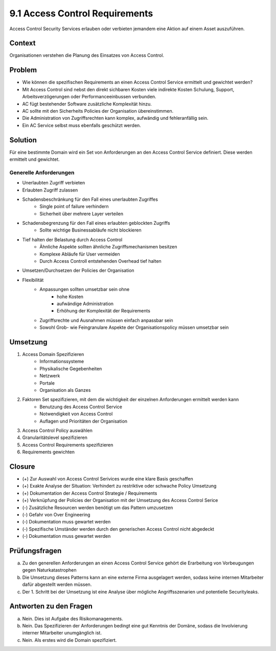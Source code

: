 ================================
9.1 Access Control Requirements
================================


Access Control Security Services erlauben oder verbieten jemandem eine Aktion auf einem Asset auszuführen.


Context
=======

Organisationen verstehen die Planung des Einsatzes von Access Control.


Problem
=======

* Wie können die spezifischen Requirements an einen Access Control Service ermittelt und gewichtet werden?
* Mit Access Control sind nebst den direkt sichbaren Kosten viele indirekte Kosten Schulung, Support, Arbeitsverzögerungen oder Performanceeinbussen verbunden.
* AC fügt bestehender Software zusätzliche Komplexität hinzu.
* AC sollte mit den Sicherheits Policies der Organisation übereinstimmen.
* Die Administration von Zugriffsrechten kann komplex, aufwändig und fehleranfällig sein.
* Ein AC Service selbst muss ebenfalls geschützt werden.


Solution
========

Für eine bestimmte Domain wird ein Set von Anforderungen an den Access Control Service definiert. Diese werden ermittelt und gewichtet.


Generelle Anforderungen
.......................

* Unerlaubten Zugriff verbieten
* Erlaubten Zugriff zulassen
* Schadensbeschränkung für den Fall eines unerlaubten Zugriffes
	* Single point of failure verhindern
	* Sicherheit über mehrere Layer verteilen
* Schadensbegrenzung für den Fall eines erlaubten geblockten Zugriffs
	* Sollte wichtige Businessabläufe nicht blockieren
* Tief halten der Belastung durch Access Control
	* Ähnliche Aspekte sollten ähnliche Zugriffsmechanismen besitzen
	* Komplexe Abläufe für User vermeiden
	* Durch Access Controll entstehenden Overhead tief halten
* Umsetzen/Durchsetzen der Policies der Organisation
* Flexibilität
	* Anpassungen sollten umsetzbar sein ohne
		* hohe Kosten
		* aufwändige Administration
		* Erhöhung der Komplexität der Requirements
	* Zugriffsrechte und Ausnahmen müssen einfach anpassbar sein
	* Sowohl Grob- wie Feingranulare Aspekte der Organisationspolicy müssen umsetzbar sein
	

Umsetzung
=========

1) Access Domain Spezifizieren
	* Informationssysteme
	* Physikalische Gegebenheiten
	* Netzwerk
	* Portale
	* Organisation als Ganzes
2) Faktoren Set spezifizieren, mit dem die wichtigkeit der einzelnen Anforderungen ermittelt werden kann
	* Benutzung des Access Control Service
	* Notwendigkeit von Access Control
	* Auflagen und Prioritäten der Organisation
3) Access Control Policy auswählen
4) Granularitätslevel spezifizieren
5) Access Control Requirements spezifizieren
6) Requirements gewichten


Closure
=======

* (+) Zur Auswahl von Access Control Serivices wurde eine klare Basis geschaffen
* (+) Exakte Analyse der Situation: Verhindert zu restriktive oder schwache Policy Umsetzung
* (+) Dokumentation der Access Control Strategie / Requirements 
* (+) Verknüpfung der Policies der Organisation mit der Umsetzung des Access Control Serice

* (-) Zusätzliche Resourcen werden benötigt um das Pattern umzusetzen
* (-) Gefahr von Over Engineering
* (-) Dokumentation muss gewartet werden
* (-) Spezifische Umständer werden durch den generischen Access Control nicht abgedeckt
* (-) Dokumentation muss gewartet werden


Prüfungsfragen
==============

a) Zu den generellen Anforderungen an einen Access Control Service gehört die Erarbeitung von Vorbeugungen gegen Naturkatastrophen
b) Die Umsetzung dieses Patterns kann an eine externe Firma ausgelagert werden, sodass keine internen Mitarbeiter dafür abgestellt werden müssen.
c) Der 1. Schritt bei der Umsetzung ist eine Analyse über mögliche Angriffsszenarien und potentielle Securityleaks.


Antworten zu den Fragen
=======================

a) Nein. Dies ist Aufgabe des Risikomanagements.
b) Nein. Das Spezifizieren der Anforderungen bedingt eine gut Kenntnis der Domäne, sodass die Involvierung interner Mitarbeiter unumgänglich ist.
c) Nein. Als erstes wird die Domain spezifiziert.

